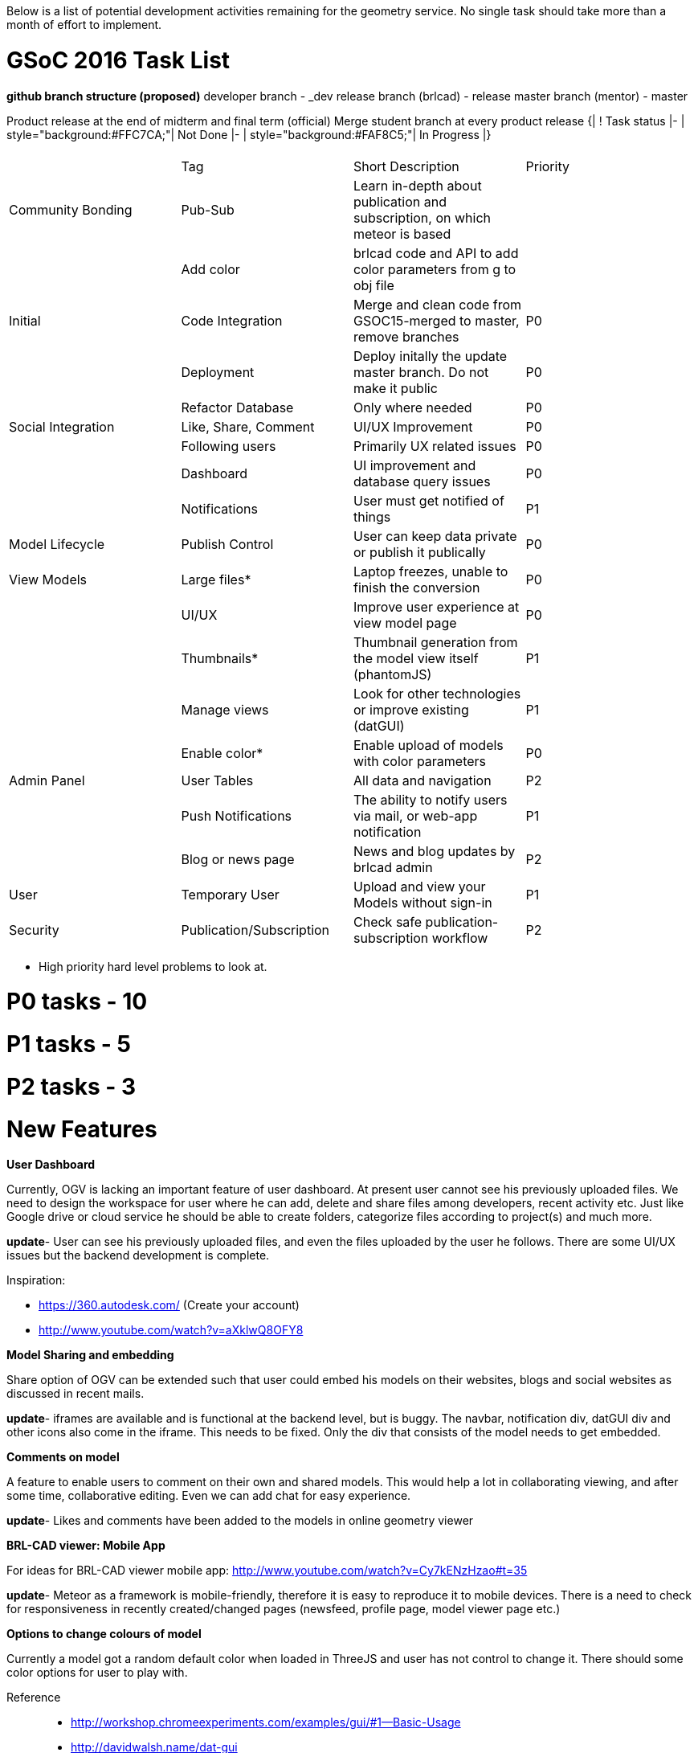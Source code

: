 :doctype: book

Below is a list of potential development activities remaining for the
geometry service. No single task should take more than a month of effort
to implement.

= GSoC 2016 Task List

*github branch structure (proposed)*
developer branch - +++<name>+++_dev release branch (brlcad) - release master branch (mentor) - master+++</name>+++

Product release at the end of midterm and final term (official)
Merge student branch at every product release
{| ! Task status |- | style="background:#FFC7CA;"| Not Done |- |
style="background:#FAF8C5;"| In Progress |}

|===
|  |  |  |

|
| Tag
| Short Description
| Priority

| Community Bonding
| Pub-Sub
| Learn in-depth about publication and subscription, on which meteor is based
|

|
| Add color
| brlcad code and API to add color parameters from g to obj file
|

| Initial
| Code Integration
| Merge and clean code from GSOC15-merged to master, remove branches
| P0

|
| Deployment
| Deploy initally the update master branch. Do not make it public
| P0

|
| Refactor Database
| Only where needed
| P0

| Social Integration
| Like, Share, Comment
| UI/UX Improvement
| P0

|
| Following users
| Primarily UX related issues
| P0

|
| Dashboard
| UI improvement and database query issues
| P0

|
| Notifications
| User must get notified of things
| P1

| Model Lifecycle
| Publish Control
| User can keep data private or publish it publically
| P0

| View Models
| Large files*
| Laptop freezes, unable to finish the conversion
| P0

|
| UI/UX
| Improve user experience at view model page
| P0

|
| Thumbnails*
| Thumbnail generation from the model view itself (phantomJS)
| P1

|
| Manage views
| Look for other technologies or improve existing (datGUI)
| P1

|
| Enable color*
| Enable upload of models with color parameters
| P0

| Admin Panel
| User Tables
| All data and navigation
| P2

|
| Push Notifications
| The ability to notify users via mail, or web-app notification
| P1

|
| Blog or news page
| News and blog updates by brlcad admin
| P2

| User
| Temporary User
| Upload and view your Models without sign-in
| P1

| Security
| Publication/Subscription
| Check safe publication-subscription workflow
| P2
|===

* High priority hard level problems to look at.

# P0 tasks - 10

# P1 tasks - 5

# P2 tasks - 3

= New Features

*User Dashboard*

Currently, OGV is lacking an important feature of user dashboard. At
present user cannot see his previously uploaded files. We need to design
the workspace for user where he can add, delete and share files among
developers, recent activity etc. Just like Google drive or cloud service
he should be able to create folders, categorize files according to
project(s) and much more.

*update*- User can see his previously
uploaded files, and even the files uploaded by the user he follows.
There are some UI/UX issues but the backend development is complete.

Inspiration:

* https://360.autodesk.com/ (Create your account)
* http://www.youtube.com/watch?v=aXklwQ8OFY8

*Model Sharing and embedding*

Share option of OGV can be extended such that user could embed his
models on their websites, blogs and social websites as discussed in
recent mails.

*update*- iframes are available and is
functional at the backend level, but is buggy. The navbar, notification
div, datGUI div and other icons also come in the iframe. This needs to
be fixed. Only the div that consists of the model needs to get embedded.

*Comments on model*

A feature to enable users to comment on their own and shared models.
This would help a lot in collaborating viewing, and after some time,
collaborative editing. Even we can add chat for easy experience.

*update*- Likes and comments have been
added to the models in online geometry viewer

*BRL-CAD viewer: Mobile App*

For ideas for BRL-CAD viewer mobile app:
http://www.youtube.com/watch?v=Cy7kENzHzao#t=35

*update*- Meteor as a framework is
mobile-friendly, therefore it is easy to reproduce it to mobile devices.
There is a need to check for responsiveness in recently created/changed
pages (newsfeed, profile page, model viewer page etc.)

*Options to change colours of model*

Currently a model got a random default color when loaded in ThreeJS and
user has not control to change it. There should some color options for
user to play with.

Reference::

* http://workshop.chromeexperiments.com/examples/gui/#1--Basic-Usage
* http://davidwalsh.name/dat-gui

*update*- datGUI has been integrated
with OGV with options like ambient, emissive, wireframe, opacity,
transparent, shininess and a few others. This can be expanded to add
colors to specific layers of the uploaded model, which becomes a hard
problem - low priority problem. There is a need to add the colors from
the parent g file to the converted obj file.

*Login through Google, Facebook, Twitter*

Enabling users to login with their already existing accounts on above
sites.

*update*- Done

*Realistic models*

Exporting material, color, lightening and other information from .g file
and use it to give realistic look to models in ThreeJS.

*update*- This has been done using
ThreeJS and datGUI.

*Cross section view*

A feature to allow CAD users to see the cross section of the model.

*update*- cross section view has not
been implemented and how it needs to be done is yet to be decided.

= Enhancements

*Use of framework*

As the issue was raised in recent mails, OGV needs framework for more
robust infrastructure. Frameworks provide inbuilt facilities such as
authentication module, validations, testing etc., also they save
significant time and efforts. Laravel and node.js were proposed during
discussions but you can propose another one if you feel it is more
suitable for this project.

*update*- OGV has been developed using
the Meteor Framework.

*Security of application*

OGV is using simple sign-in signup module but it is not much secure and
lack robustness which need a fix. It is using swift mailer library for
email sending. If we adopt some framework for this project, it can be
easily done.

*update*- Handled by the use of Meteor
framework.

*Add prefix to obj files*

All obj files of different .g files are stored in same directory and
conflicts may occur when if two OBJs from different .g files have same
name. It can be fixed by editing code so that each time when obj
created, a prefix of its database is added to its name.

*update*- All the object files are
identified by a unique ID in the mongo Database.

*Loader indication*

While entity loads, some indication / status about "loading" should
appear. ﻿If entity loaded successfully, a confirmation message should be
given to user and if entity already loaded, a user friendly message
should be displayed otherwise if error occurred appropriate message
should be given with instruction to take further steps.

*update*- A loader is required to
indicate that the object is being converted. Until the object is fully
converted, the user must not proceed further. Confirmation messages have
been added. Minimal changes needed in the alert messages.

*OBJ search*

Before drawing an entity, a search should be made in 'obj' directory of
corresponding user to check whether the required obj file is already
made. If file found, it should be loaded, otherwise new should be
generated.

*update*- One can search uploaded
object files from the entire object database. This has been implemented.
Additionally, search for users (by username) was also been added.

*Set focus*

At present position of camera is fixed and sometimes size of entity is
too small or too big. In either case, user have to find it by zoom-in /
zoom-out. As soon as the entity is drawn, it should always in the focus
of the camera. Either the position of camera should be adjustable
according to size of entity or there must be option of scaling.

*update*- Has been completed more or
less. The model viewer page needs a considerable amount of changes in
UI/UX.

*Configuration form*

A global configuration file is made to set different variables. User can
change value of variables in that configuration file rather than editing
individual files. Now this file should be written through a web form.

*update*- A configuration form for
models was implemented.

*GUI*

OGV needs better GUI. Simple and clean rich of features. Use of buttons,
icons, menus, radio buttons, drop down lists to make it easier for users
to find the functions they want. Principles of GUI design must be
considered during planing and implementing phase. Look at following
services for ideas:

*update*- This is one of the most
important areas of focus for Online Geometry Viewer. The work regarding
this is incomplete at many levels. One must also need to check the
overall user experience at all levels (login, uploading, viewing, social
collaboration etc.).

|===
|  |

| AutoCAD 360 Beta:
| http://app.autocad360.com

| GrabCAD:
| http://www.grabcad.com/library

| Revizto:
| http://www.revizto.com

| Sunglass.io:
| http://www.sunglass.io

| TeamPlatform:
| http://www.teamplatform.com

| TftLabs' Json3d Gallery:
| http://json3d.tftlabs.com

| TinkerCAD:
| http://www.tinkercad.com
|===

= Bugs

* Data from upload_file.php is transferred to model_display.php
through URL by GET method of PHP. When the length of GET method is
exceeded by a certain limit, OGV stops. It happens mostly in the
case of large models. We need a reliable method for transfer of data
to resolve this serious issue.

*update*- This is also a primary area
of focus at the present moment. There are quite a decent number of
features that have gone in OGV, but needs bug-fixes. Bug-fixes is a more
important issue as compared to introducing enhancements.

= Research work

* More smoothness of model.
* Representation type. Changing ploygons to something more reliable
and robust.
* Making 2D drawings and annotations in OGV. We can use 3D model data
to produce 2D drawings. However, for this we may need to use third
party library. For example,
http://jonobr1.github.io/two.js/[Two.js]
* Performing analysis in OGV with ThreeJS.
* Continue...

= Future plans

* Writing an API to use BRL-CAD's existing code in OGV.
* Support for other CAD formats.
* Continue...

If you're interested in getting involved, please join the link:Mailing_Lists[brlcad-devel
mailing list] and introduce yourself.
